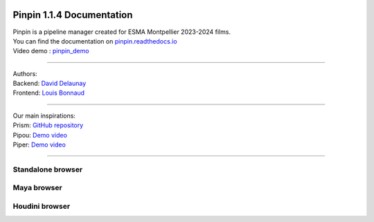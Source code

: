 .. image::
   documentation/images/pinpin_image.png

==================================
Pinpin 1.1.4 Documentation
==================================

| Pinpin is a pipeline manager created for ESMA Montpellier 2023-2024 films.
| You can find the documentation on `pinpin.readthedocs.io <https://pinpin.readthedocs.io/>`_
| Video demo : `pinpin_demo <https://drive.google.com/file/d/10YehbPR1uPyZ06t0iNpxC801drbTmxbr/view?usp=sharing>`_

-----------------

| Authors:
| Backend: `David Delaunay <https://www.linkedin.com/in/david-delaunay-472591208/>`_
| Frontend: `Louis Bonnaud <https://www.linkedin.com/in/louis-bonnaud-306326269/>`_

-----------------

| Our main inspirations:
| Prism: `GitHub repository <https://github.com/PrismPipeline/Prism>`_
| Pipou: `Demo video <https://vimeo.com/329157278>`_ 
| Piper: `Demo video <https://www.youtube.com/watch?v=9YwH1fDXUB4>`_

-----------------

Standalone browser
------------------

.. image::
    _screenshots/browser_standalone.png

Maya browser
------------

.. image::
    _screenshots/browser_maya.png

Houdini browser
---------------

.. image::
    _screenshots/browser_houdini.png